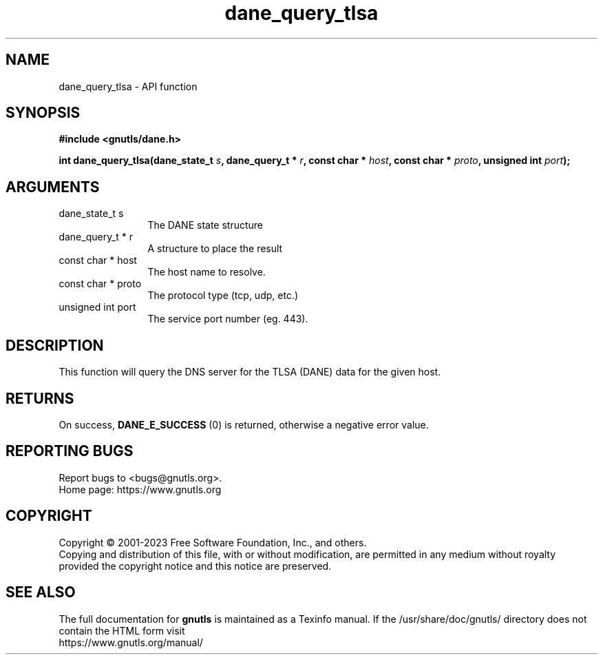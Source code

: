 .\" DO NOT MODIFY THIS FILE!  It was generated by gdoc.
.TH "dane_query_tlsa" 3 "3.8.1" "gnutls" "gnutls"
.SH NAME
dane_query_tlsa \- API function
.SH SYNOPSIS
.B #include <gnutls/dane.h>
.sp
.BI "int dane_query_tlsa(dane_state_t " s ", dane_query_t * " r ", const char * " host ", const char * " proto ", unsigned int " port ");"
.SH ARGUMENTS
.IP "dane_state_t s" 12
The DANE state structure
.IP "dane_query_t * r" 12
A structure to place the result
.IP "const char * host" 12
The host name to resolve.
.IP "const char * proto" 12
The protocol type (tcp, udp, etc.)
.IP "unsigned int port" 12
The service port number (eg. 443).
.SH "DESCRIPTION"
This function will query the DNS server for the TLSA (DANE)
data for the given host.
.SH "RETURNS"
On success, \fBDANE_E_SUCCESS\fP (0) is returned, otherwise a
negative error value.
.SH "REPORTING BUGS"
Report bugs to <bugs@gnutls.org>.
.br
Home page: https://www.gnutls.org

.SH COPYRIGHT
Copyright \(co 2001-2023 Free Software Foundation, Inc., and others.
.br
Copying and distribution of this file, with or without modification,
are permitted in any medium without royalty provided the copyright
notice and this notice are preserved.
.SH "SEE ALSO"
The full documentation for
.B gnutls
is maintained as a Texinfo manual.
If the /usr/share/doc/gnutls/
directory does not contain the HTML form visit
.B
.IP https://www.gnutls.org/manual/
.PP
